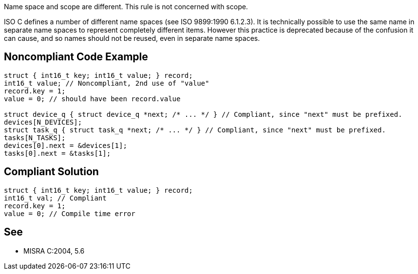 Name space and scope are different. This rule is not concerned with scope.

ISO C defines a number of different name spaces (see ISO 9899:1990 6.1.2.3). It is technically possible to use the same name in separate name spaces to represent completely different items. However this practice is deprecated because of the confusion it can cause, and so names should not be reused, even in separate name spaces.


== Noncompliant Code Example

----
struct { int16_t key; int16_t value; } record;
int16_t value; // Noncompliant, 2nd use of "value"
record.key = 1;
value = 0; // should have been record.value

struct device_q { struct device_q *next; /* ... */ } // Compliant, since "next" must be prefixed.
devices[N_DEVICES];
struct task_q { struct task_q *next; /* ... */ } // Compliant, since "next" must be prefixed.
tasks[N_TASKS];
devices[0].next = &devices[1];
tasks[0].next = &tasks[1];
----


== Compliant Solution

----
struct { int16_t key; int16_t value; } record;
int16_t val; // Compliant
record.key = 1;
value = 0; // Compile time error
----


== See

* MISRA C:2004, 5.6

